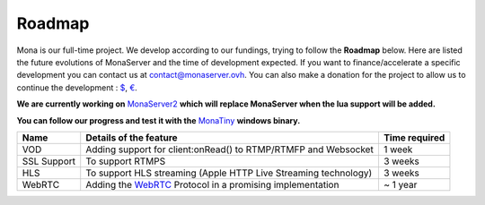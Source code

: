 
Roadmap
##############################

Mona is our full-time project. We develop according to our fundings, trying to follow the **Roadmap** below.
Here are listed the future evolutions of MonaServer and the time of development expected.
If you want to finance/accelerate a specific development you can contact us at contact@monaserver.ovh.
You can also make a donation for the project to allow us to continue the development : `$`_, `€`_.

**We are currently working on** MonaServer2_ **which will replace MonaServer when the lua support will be added.**

**You can follow our progress and test it with the** MonaTiny_ **windows binary.**

================================  ===================================================================  ================================
Name                              Details of the feature                                               Time required                            
================================  ===================================================================  ================================   
VOD                               Adding support for client:onRead() to RTMP/RTMFP and Websocket       1 week
--------------------------------  -------------------------------------------------------------------  --------------------------------
SSL Support                       To support RTMPS                                                     3 weeks
--------------------------------  -------------------------------------------------------------------  --------------------------------
HLS                               To support HLS streaming (Apple HTTP Live Streaming technology)      3 weeks
--------------------------------  -------------------------------------------------------------------  --------------------------------
WebRTC                            Adding the WebRTC_ Protocol in a promising implementation            ~ 1 year
================================  ===================================================================  ================================

.. _`$` : https://www.paypal.com/cgi-bin/webscr?cmd=_s-xclick&hosted_button_id=VXMEGJ2MFVP4C
.. _`€` : https://www.paypal.com/cgi-bin/webscr?cmd=_s-xclick&hosted_button_id=LW2NA26CNLS6G
.. _WebRTC : http://www.webrtc.org/
.. _MonaServer2 : https://github.com/MonaSolutions/MonaServer2
.. _MonaTiny : https://sourceforge.net/projects/monaserver/files/MonaTiny/MonaTiny_Win32.zip/download
